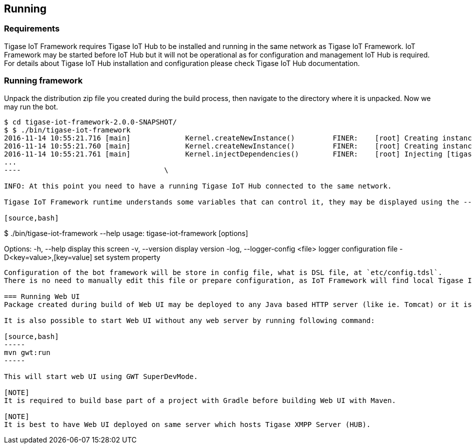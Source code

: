 
== Running

=== Requirements
Tigase IoT Framework requires Tigase IoT Hub to be installed and running in the same network as Tigase IoT Framework.
IoT Framework may be started before IoT Hub but it will not be operational as for configuration and management IoT Hub is required.
For details about Tigase IoT Hub installation and configuration please check Tigase IoT Hub documentation.

[running]
=== Running framework
Unpack the distribution zip file you created during the build process, then navigate to the directory where it is unpacked.
Now we may run the bot.

[source,bash]
----
$ cd tigase-iot-framework-2.0.0-SNAPSHOT/
$ $ ./bin/tigase-iot-framework
2016-11-14 10:55:21.716 [main]             Kernel.createNewInstance()         FINER:    [root] Creating instance of bean defaultBeanConfigurator
2016-11-14 10:55:21.760 [main]             Kernel.createNewInstance()         FINER:    [root] Creating instance of bean defaultTypesConverter
2016-11-14 10:55:21.761 [main]             Kernel.injectDependencies()        FINER:    [root] Injecting [tigase.bot.runtime.CustomTypesConverter@304a9d7b] to defaultBeanConfigurator:tigase.component.DSLBeanConfigurator#bean:defaultTypesConverter
...
----                                  \

INFO: At this point you need to have a running Tigase IoT Hub connected to the same network.

Tigase IoT Framework runtime understands some variables that can control it, they may be displayed using the --help switch.

[source,bash]
----
$ ./bin/tigase-iot-framework --help
usage: tigase-iot-framework [options]

Options:
-h, --help                                   display this screen
-v, --version                                display version
-log, --logger-config <file>                 logger configuration file
-D<key=value>,[key=value]                    set system property

----

Configuration of the bot framework will be store in config file, what is DSL file, at `etc/config.tdsl`.
There is no need to manually edit this file or prepare configuration, as IoT Framework will find local Tigase IoT Hub and automatically register in it and generate configuration for later usage.

=== Running Web UI
Package created during build of Web UI may be deployed to any Java based HTTP server (like ie. Tomcat) or it is possible to unzip content of this archive to any subdirectory and point web server like Apache or NGINX to this directory for serving data.

It is also possible to start Web UI without any web server by running following command:

[source,bash]
-----
mvn gwt:run
-----

This will start web UI using GWT SuperDevMode.

[NOTE]
It is required to build base part of a project with Gradle before building Web UI with Maven.

[NOTE]
It is best to have Web UI deployed on same server which hosts Tigase XMPP Server (HUB).
